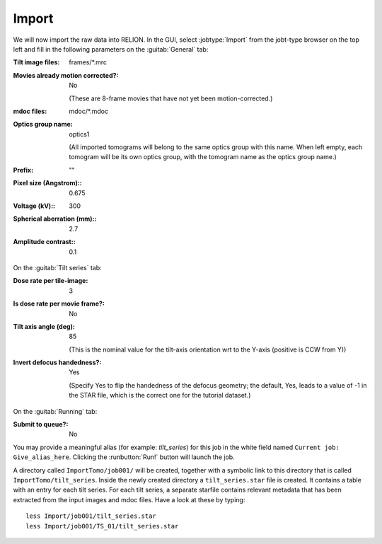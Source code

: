 .. _sec_sta_importomo:

Import
======

We will now import the raw data into RELION. In the GUI, select :jobtype:`Import` from the jobt-type browser on the top left and fill in the following parameters on the :guitab:`General` tab:

:Tilt image files: frames/*.mrc


:Movies already motion corrected?: No
				   
	(These are 8-frame movies that have not yet been motion-corrected.)	   

:mdoc files: mdoc/*.mdoc

:Optics group name: optics1

	(All imported tomograms will belong to the same optics group with this name. When left empty, each tomogram will be its own optics group, with the tomogram name as the optics group name.)

:Prefix: \"\" 

:Pixel size (Angstrom):: 0.675

:Voltage (kV):: 300

:Spherical aberration (mm):: 2.7

:Amplitude contrast:: 0.1


On the :guitab:`Tilt series` tab:


:Dose rate per tile-image: 3

:Is dose rate per movie frame?: No

:Tilt axis angle (deg): 85

			(This is the nominal value for the tilt-axis orientation wrt to the Y-axis (positive is CCW from Y))

:Invert defocus handedness?: Yes

		(Specify Yes to flip the handedness of the defocus geometry; the default, Yes, leads to a value of -1 in the STAR file, which is the correct one for the tutorial dataset.)
	 

On the :guitab:`Running` tab:

:Submit to queue?: No

You may provide a meaningful alias (for example: `tilt_series`) for this job in the white field named ``Current job: Give_alias_here``.
Clicking the :runbutton:`Run!` button will launch the job.

A directory called ``ImportTomo/job001/`` will be created, together with a symbolic link to this directory that is called ``ImportTomo/tilt_series``.
Inside the newly created directory a ``tilt_series.star`` file is created. It contains a table with an entry for each tilt series.
For each tilt series, a separate starfile contains relevant metadata that has been extracted from the input images and mdoc files.
Have a look at these by typing:

::

    less Import/job001/tilt_series.star
    less Import/job001/TS_01/tilt_series.star

